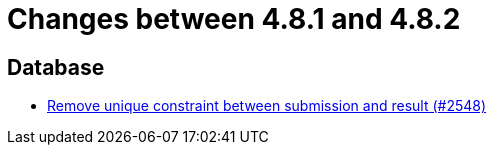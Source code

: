 = Changes between 4.8.1 and 4.8.2

== Database

* link:https://www.github.com/ls1intum/Artemis/commit/0298e85fea039db66a53317c8291314a1d07c2aa[Remove unique constraint between submission and result (#2548)]



